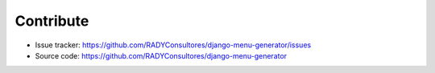 Contribute
===========

- Issue tracker: `https://github.com/RADYConsultores/django-menu-generator/issues <https://github.com/RADYConsultores/django-menu-generator/issues>`__
- Source code: `https://github.com/RADYConsultores/django-menu-generator <https://github.com/RADYConsultores/django-menu-generator>`__
